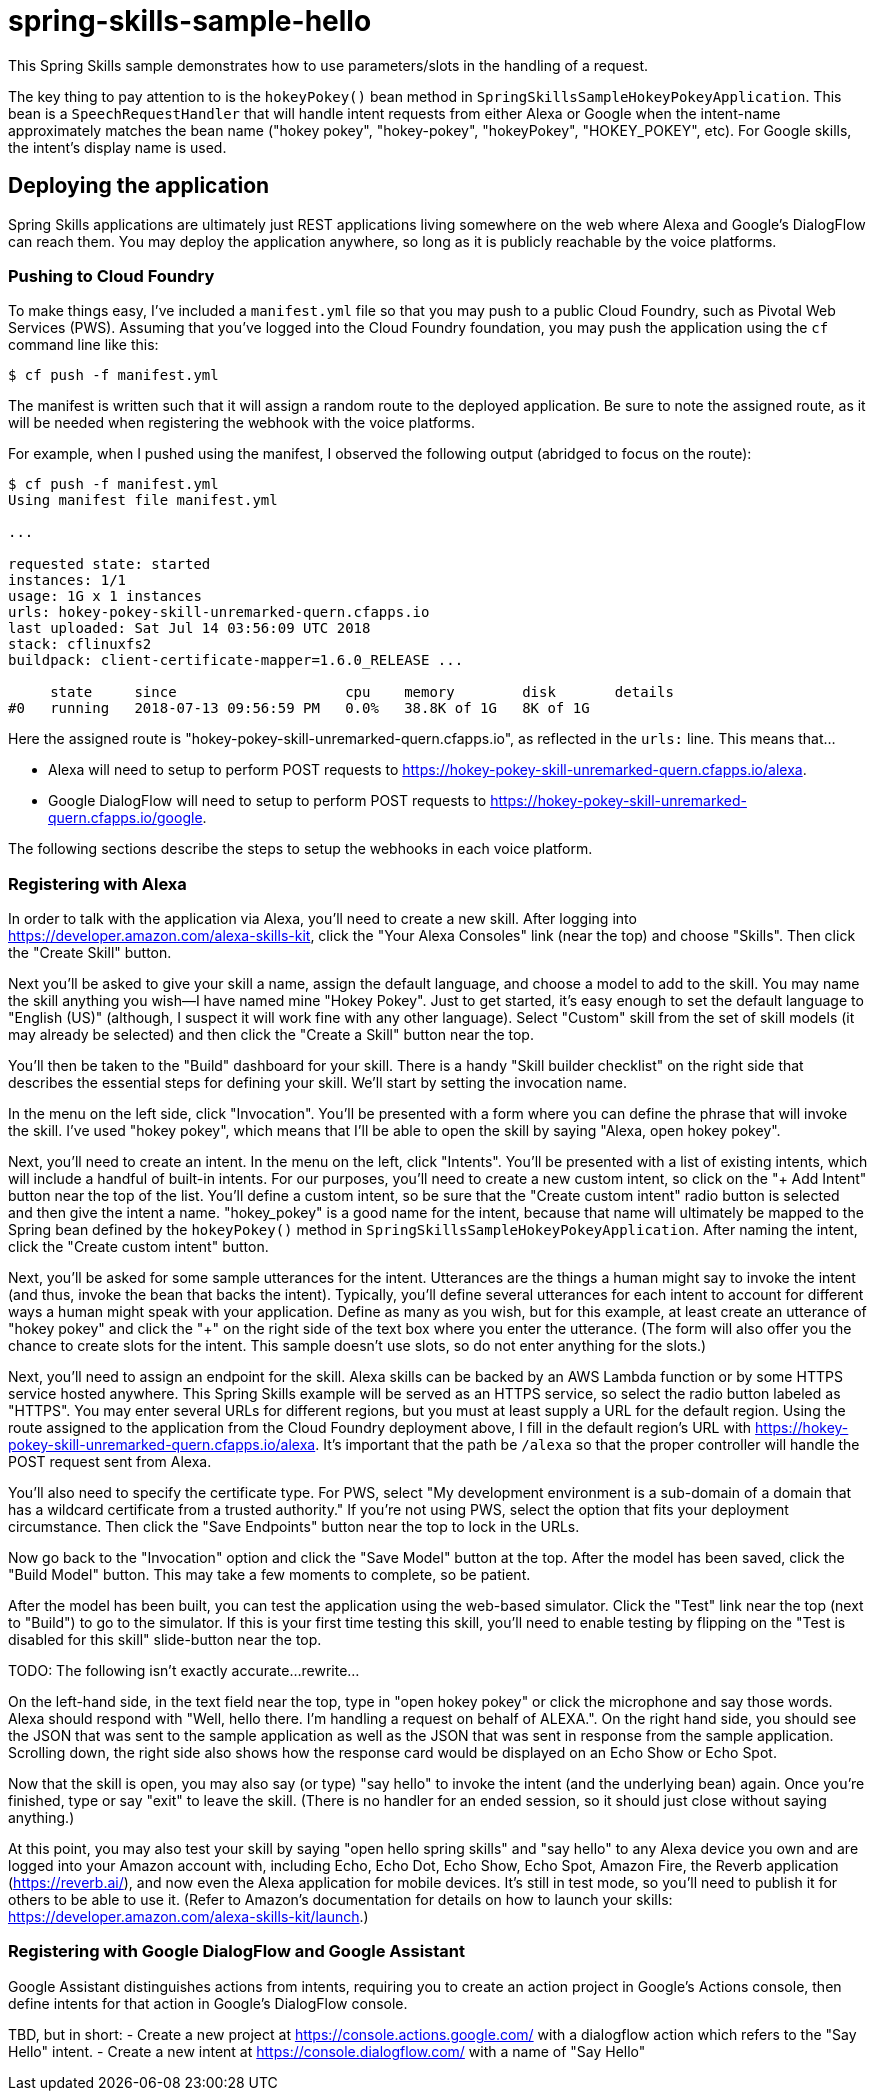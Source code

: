 = spring-skills-sample-hello

This Spring Skills sample demonstrates how to use parameters/slots in
the handling of a request.

The key thing to pay attention to is the `hokeyPokey()` bean method in
`SpringSkillsSampleHokeyPokeyApplication`. This bean is a `SpeechRequestHandler`
that will handle intent requests from either Alexa or Google when the
intent-name approximately matches the bean name ("hokey pokey", "hokey-pokey",
"hokeyPokey", "HOKEY_POKEY", etc). For Google skills, the intent's display
name is used.

== Deploying the application

Spring Skills applications are ultimately just REST applications living
somewhere on the web where Alexa and Google's DialogFlow can reach them.
You may deploy the application anywhere, so long as it is publicly reachable
by the voice platforms.

=== Pushing to Cloud Foundry

To make things easy, I've included a `manifest.yml` file so that you may
push to a public Cloud Foundry, such as Pivotal Web Services (PWS). Assuming
that you've logged into the Cloud Foundry foundation, you may push the
application using the `cf` command line like this:

[source,sh]
----
$ cf push -f manifest.yml
----

The manifest is written such that it will assign a random route to the
deployed application. Be sure to note the assigned route, as it will be
needed when registering the webhook with the voice platforms.

For example, when I pushed using the manifest, I observed the following
output (abridged to focus on the route):

[source,sh]
----
$ cf push -f manifest.yml
Using manifest file manifest.yml

...

requested state: started
instances: 1/1
usage: 1G x 1 instances
urls: hokey-pokey-skill-unremarked-quern.cfapps.io
last uploaded: Sat Jul 14 03:56:09 UTC 2018
stack: cflinuxfs2
buildpack: client-certificate-mapper=1.6.0_RELEASE ...

     state     since                    cpu    memory        disk       details
#0   running   2018-07-13 09:56:59 PM   0.0%   38.8K of 1G   8K of 1G
----

Here the assigned route is "hokey-pokey-skill-unremarked-quern.cfapps.io",
as reflected in the `urls:` line. This means that...

 - Alexa will need to setup to perform POST requests to
   https://hokey-pokey-skill-unremarked-quern.cfapps.io/alexa.
 - Google DialogFlow will need to setup to perform POST requests to
   https://hokey-pokey-skill-unremarked-quern.cfapps.io/google.

The following sections describe the steps to setup the webhooks in each
voice platform.

=== Registering with Alexa

In order to talk with the application via Alexa, you'll need to create
a new skill. After logging into https://developer.amazon.com/alexa-skills-kit,
click the "Your Alexa Consoles" link (near the top) and choose "Skills". Then
click the "Create Skill" button.

Next you'll be asked to give your skill a name, assign the default language,
and choose a model to add to the skill. You may name the skill anything you
wish--I have named mine "Hokey Pokey". Just to get started, it's easy
enough to set the default language to "English (US)" (although, I suspect it
will work fine with any other language). Select "Custom" skill from the set
of skill models (it may already be selected) and then click the "Create a
Skill" button near the top.

You'll then be taken to the "Build" dashboard for your skill. There is a handy
"Skill builder checklist" on the right side that describes the essential steps
for defining your skill. We'll start by setting the invocation name.

In the menu on the left side, click "Invocation". You'll be presented with a
form where you can define the phrase that will invoke the skill. I've used
"hokey pokey", which means that I'll be able to open the skill by saying
"Alexa, open hokey pokey".

Next, you'll need to create an intent. In the menu on the left, click "Intents".
You'll be presented with a list of existing intents, which will include a handful
of built-in intents. For our purposes, you'll need to create a new custom intent,
so click on the "+ Add Intent" button near the top of the list. You'll define
a custom intent, so be sure that the "Create custom intent" radio button is
selected and then give the intent a name. "hokey_pokey" is a good name for the
intent, because that name will ultimately be mapped to the Spring bean defined
by the `hokeyPokey()` method in `SpringSkillsSampleHokeyPokeyApplication`. After
naming the intent, click the "Create custom intent" button.

Next, you'll be asked for some sample utterances for the intent. Utterances
are the things a human might say to invoke the intent (and thus, invoke the
bean that backs the intent). Typically, you'll define several utterances for
each intent to account for different ways a human might speak with your
application. Define as many as you wish, but for this example, at least
create an utterance of "hokey pokey" and click the "+" on the right side of the
text box where you enter the utterance. (The form will also offer you the
chance to create slots for the intent. This sample doesn't use slots, so
do not enter anything for the slots.)

Next, you'll need to assign an endpoint for the skill. Alexa skills can be
backed by an AWS Lambda function or by some HTTPS service hosted anywhere.
This Spring Skills example will be served as an HTTPS service, so select the
radio button labeled as "HTTPS". You may enter several URLs for different
regions, but you must at least supply a URL for the default region. Using the
route assigned to the application from the Cloud Foundry deployment above, I
fill in the default region's URL with https://hokey-pokey-skill-unremarked-quern.cfapps.io/alexa.
It's important that the path be `/alexa` so that the proper controller will
handle the POST request sent from Alexa.

You'll also need to specify the certificate type. For PWS, select "My development
environment is a sub-domain of a domain that has a wildcard certificate from
a trusted authority." If you're not using PWS, select the option that fits
your deployment circumstance. Then click the "Save Endpoints" button
near the top to lock in the URLs.

Now go back to the "Invocation" option and click the "Save Model" button at
the top. After the model has been saved, click the "Build Model" button. This
may take a few moments to complete, so be patient.

After the model has been built, you can test the application using the
web-based simulator. Click the "Test" link near the top (next to "Build") to
go to the simulator. If this is your first time testing this skill, you'll
need to enable testing by flipping on the "Test is disabled for this skill"
slide-button near the top.

TODO: The following isn't exactly accurate...rewrite...

On the left-hand side, in the text field near the top, type in "open hokey pokey"
or click the microphone and say those words. Alexa should respond
with "Well, hello there. I'm handling a request on behalf of ALEXA.". On
the right hand side, you should see the JSON that was sent to the sample
application as well as the JSON that was sent in response from the sample
application. Scrolling down, the right side also shows how the response card
would be displayed on an Echo Show or Echo Spot.

Now that the skill is open, you may also say (or type) "say hello" to invoke
the intent (and the underlying bean) again. Once you're finished, type or
say "exit" to leave the skill. (There is no handler for
an ended session, so it should just close without saying anything.)

At this point, you may also test your skill by saying "open hello spring skills"
and "say hello" to any Alexa device you own and are logged into your Amazon account
with, including Echo, Echo Dot, Echo Show, Echo Spot, Amazon Fire, the Reverb
application (https://reverb.ai/), and now even the Alexa application for mobile
devices. It's still in test mode, so you'll need to publish it for others to
be able to use it. (Refer to Amazon's documentation for details on how to
launch your skills: https://developer.amazon.com/alexa-skills-kit/launch.)

=== Registering with Google DialogFlow and Google Assistant

Google Assistant distinguishes actions from intents, requiring you to
create an action project in Google's Actions console, then define intents
for that action in Google's DialogFlow console.


TBD, but in short:
 - Create a new project at https://console.actions.google.com/ with a
   dialogflow action which refers to the "Say Hello" intent.
 - Create a new intent at https://console.dialogflow.com/ with a name
   of "Say Hello"
